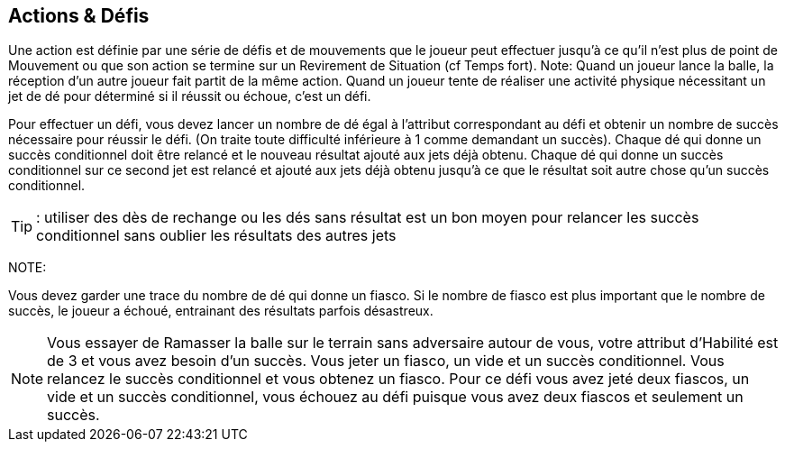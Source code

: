 == Actions & Défis

Une action est définie par une série de défis et de mouvements que le joueur peut effectuer jusqu'à ce qu'il n'est plus de point de Mouvement ou que son action se termine sur un Revirement de Situation (cf Temps fort). Note: Quand un joueur lance la balle, la réception d’un autre joueur fait partit de la même action. Quand un joueur tente de réaliser une activité physique nécessitant un jet de dé pour déterminé si il réussit ou échoue, c'est un défi.

Pour effectuer un défi, vous devez lancer un nombre de dé égal à l’attribut correspondant au défi et obtenir un nombre de succès  nécessaire pour réussir le défi. (On traite toute difficulté inférieure à 1 comme demandant un succès). Chaque dé qui donne un succès conditionnel doit être relancé et le nouveau résultat ajouté aux jets déjà obtenu. Chaque dé qui donne un succès conditionnel sur ce second jet est relancé et ajouté aux jets déjà obtenu jusqu'à ce que le résultat soit autre chose qu'un succès conditionnel.

TIP: : utiliser des dès de rechange ou les dés sans résultat est un bon moyen pour relancer les succès conditionnel sans oublier les résultats des autres jets

NOTE: 

Vous devez garder une trace du nombre de dé qui donne un fiasco. Si le nombre de fiasco est plus important que le nombre de succès, le joueur a échoué, entrainant des résultats parfois désastreux.

NOTE: Vous essayer de Ramasser la balle sur le terrain sans adversaire autour de vous, votre attribut d'Habilité est de 3 et vous avez besoin d'un succès. Vous jeter un fiasco, un vide et un succès conditionnel. Vous relancez le succès conditionnel et vous obtenez un fiasco. Pour ce défi vous avez jeté deux fiascos, un vide et un succès conditionnel, vous échouez au défi puisque vous avez deux fiascos et seulement un succès.


////

 Actions & challenges
An action is defined by a series of challenges and movement that a player can perform until he runs out of paces of Jog to use or has an action ending Shift of Momentum event. Note: a player's action includes another player trying to catch any Throw that he performs. When a player attempts to perform any type of physical activity which requires a dice roll to determine whether it is a success or failure, it is referred to as a challenge.

In order to attempt a challenge, you roll a number of challenge dice equal to the attribute for that challenge with a given number of successes needed for that challenge (if the number of successes needed is less than 1 then the challenge is treated as needing 1 success). Every challenge die which rolls a conditional success must be rolled again with the new result adding to list of rolls. Any die which rolls a conditional success on the second roll continues being rolled and added to the list of rolls until each rolls a result other than a conditional success. (Note: using spare dice or blank rolls is a great way to roll for conditional successes without remembering the other dice rolls).

 Example: You attempt to pick up the ball from the playing field with one standing opponent in an adjacent hex with a player with a Skill attribute of 4. You need two successes to pick up the ball. You roll 4 dice due to your Skill attribute and roll a flop(), blank () and 2 conditional success (). You roll the two dice with conditional successes again and roll a blank() and a conditional sucess(). One more roll of the die that was a conditional success results in a success (). This means for this challenge you rolled a flop, 2 blanks, a success, and 3 conditional successes for a total of 3 successes (1 success + 3 conditional successes - 1 flop) which enables the player to successfully pick up the ball.

You must also keep track of the number of dice which roll a flop. If a challenge results in more flops than successes, the player has "flopped" the challenge, usually with disastrous results.

 Example: You attempt to pick up the ball from the playing field with no players adjacent to it with a player with a Skill attribute of 3 thus you need one success. You roll a flop, a blank, and a conditional success. You roll the conditional success again and roll a flop. For this challenge you have rolled two flops, a blank, and a conditional success and so you  have flopped the challenge as you have two flops and only one success.
////
